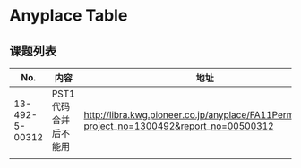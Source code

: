 #+STARTUP: indent
#+STARTUP: hidestars
#+STARTUP: odd

* Anyplace Table
** 课题列表
|----------------+----------------------+----------------------------------------------------------------------------------------------|
|            No. | 内容                 | 地址                                                                                         |
|----------------+----------------------+----------------------------------------------------------------------------------------------|
| 13-492-5-00312 | PST1代码合并后不能用 | http://libra.kwg.pioneer.co.jp/anyplace/FA11Perma.pat3?project_no=1300492&report_no=00500312 |
|                |                      |                                                                                              |

